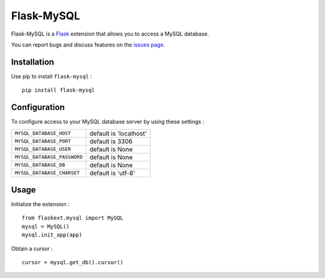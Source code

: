 Flask-MySQL
===========

Flask-MySQL is a `Flask <http://flask.pocoo.org/>`_ extension that allows you to access a MySQL database.

You can report bugs and discuss features on the `issues page <https://github.com/cyberdelia/flask-mysql/issues>`_.


Installation
------------

Use pip to install ``flask-mysql`` : ::

  pip install flask-mysql


Configuration
-------------

To configure access to your MySQL database server by using these settings :

.. tabularcolumns:: |p{6.5cm}|p{8.5cm}|

================================= =========================================
``MYSQL_DATABASE_HOST``            default is 'localhost'
``MYSQL_DATABASE_PORT``            default is 3306
``MYSQL_DATABASE_USER``            default is None
``MYSQL_DATABASE_PASSWORD``        default is None
``MYSQL_DATABASE_DB``              default is None
``MYSQL_DATABASE_CHARSET``         default is 'utf-8'
================================= =========================================

Usage
-----

Initialize the extension : ::

  from flaskext.mysql import MySQL
  mysql = MySQL()
  mysql.init_app(app)

Obtain a cursor : ::

  cursor = mysql.get_db().cursor()

